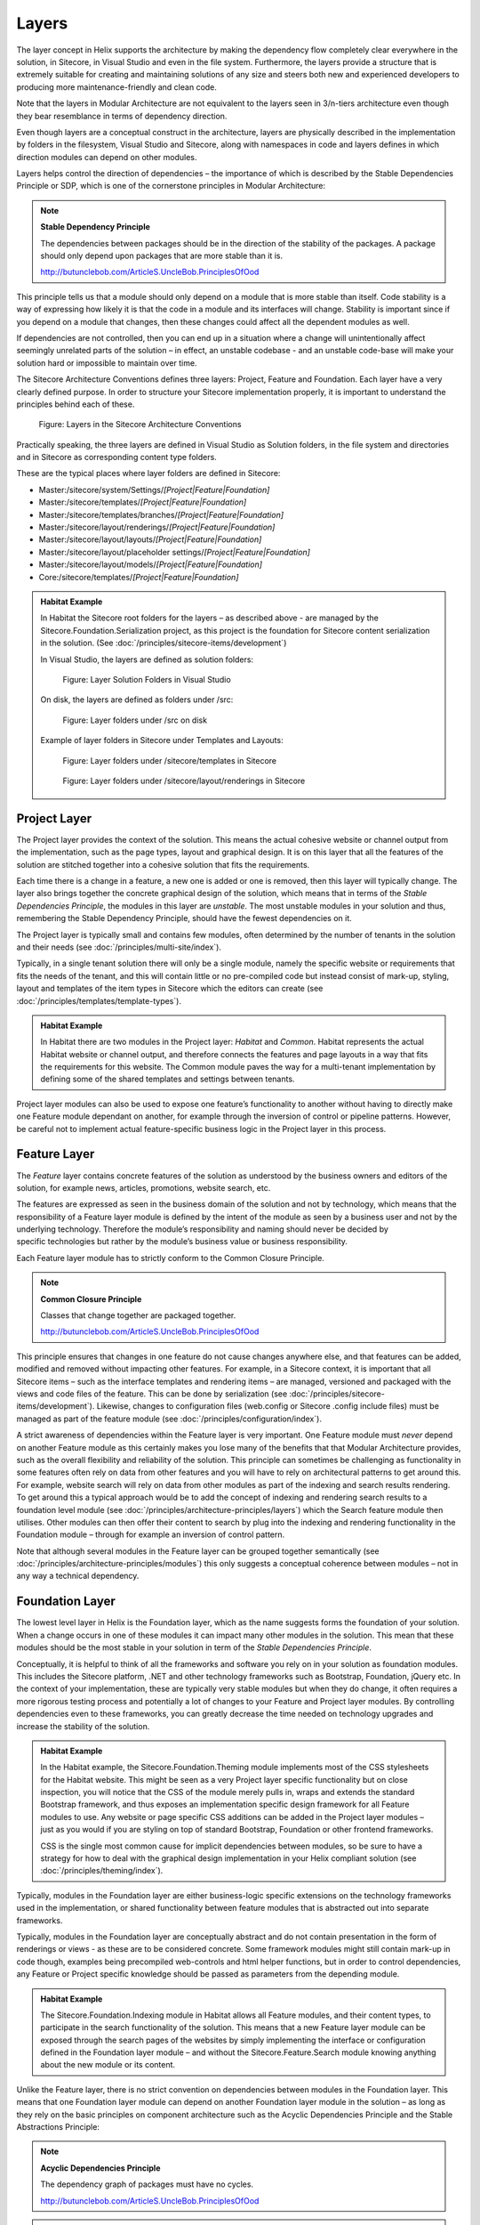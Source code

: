 Layers
~~~~~~

The layer concept in Helix supports the architecture by making the
dependency flow completely clear everywhere in the solution, in
Sitecore, in Visual Studio and even in the file system. Furthermore, the
layers provide a structure that is extremely suitable for creating and
maintaining solutions of any size and steers both new and experienced
developers to producing more maintenance-friendly and clean code.

Note that the layers in Modular Architecture are not equivalent to the
layers seen in 3/n-tiers architecture even though they bear resemblance
in terms of dependency direction.

Even though layers are a conceptual construct in the architecture,
layers are physically described in the implementation by folders in the
filesystem, Visual Studio and Sitecore, along with namespaces in code and
layers defines in which direction modules can depend on other modules.

Layers helps control the direction of dependencies – the importance of
which is described by the Stable Dependencies Principle or SDP, which is
one of the cornerstone principles in Modular Architecture:

.. note::

    **Stable Dependency Principle**

    The dependencies between packages should be in the direction of the
    stability of the packages. A package should only depend upon packages
    that are more stable than it is.

    http://butunclebob.com/ArticleS.UncleBob.PrinciplesOfOod

This principle tells us that a module should only depend on a module
that is more stable than itself. Code stability is a way of expressing
how likely it is that the code in a module and its interfaces will
change. Stability is important since if you depend on a module that
changes, then these changes could affect all the dependent modules as
well.

If dependencies are not controlled, then you can end up in a situation
where a change will unintentionally affect seemingly unrelated parts of
the solution – in effect, an unstable codebase - and an unstable
code-base will make your solution hard or impossible to maintain over
time.

The Sitecore Architecture Conventions defines three layers: Project,
Feature and Foundation. Each layer have a very clearly defined purpose.
In order to structure your Sitecore implementation properly, it is
important to understand the principles behind each of these.

.. figure:: _static/image7.png

    Figure: Layers in the Sitecore Architecture Conventions

Practically speaking, the three layers are defined in Visual Studio as
Solution folders, in the file system and directories and in Sitecore as
corresponding content type folders.

These are the typical places where layer folders are defined in
Sitecore:

* Master:/sitecore/system/Settings/\ *[Project\|Feature\|Foundation]*
* Master:/sitecore/templates/\ *[Project\|Feature\|Foundation]*
* Master:/sitecore/templates/branches/\ *[Project\|Feature\|Foundation]*
* Master:/sitecore/layout/renderings/\ *[Project\|Feature\|Foundation]*
* Master:/sitecore/layout/layouts/\ *[Project\|Feature\|Foundation]*
* Master:/sitecore/layout/placeholder settings/\ *[Project\|Feature\|Foundation]*
* Master:/sitecore/layout/models/\ *[Project\|Feature\|Foundation]*
* Core:/sitecore/templates/\ *[Project\|Feature\|Foundation]*

.. admonition:: Habitat Example

    In Habitat the Sitecore root folders for the layers – as described above
    - are managed by the Sitecore.Foundation.Serialization project, as this
    project is the foundation for Sitecore content serialization in the
    solution. (See :doc:`/principles/sitecore-items/development`)

    In Visual Studio, the layers are defined as solution folders:

    .. figure:: _static/image8.png

        Figure: Layer Solution Folders in Visual Studio

    On disk, the layers are defined as folders under /src:

    .. figure:: _static/image9.png

        Figure: Layer folders under /src on disk

    Example of layer folders in Sitecore under Templates and Layouts:

    .. figure:: _static/image10.png

        Figure: Layer folders under /sitecore/templates in Sitecore

    .. figure:: _static/image11.png

        Figure: Layer folders under /sitecore/layout/renderings in
        Sitecore

Project Layer
^^^^^^^^^^^^^

The Project layer provides the context of the solution. This means the
actual cohesive website or channel output from the implementation, such
as the page types, layout and graphical design. It is on this layer that
all the features of the solution are stitched together into a cohesive
solution that fits the requirements.

Each time there is a change in a feature, a new one is added or one is
removed, then this layer will typically change. The layer also brings
together the concrete graphical design of the solution, which means that
in terms of the \ *Stable Dependencies Principle*, the modules in this
layer are \ *unstable*. The most unstable modules in your solution and
thus, remembering the Stable Dependency Principle, should have the
fewest dependencies on it.

The Project layer is typically small and contains few modules, often
determined by the number of tenants in the solution and their needs (see
:doc:`/principles/multi-site/index`).

Typically, in a single tenant solution there will only be a single
module, namely the specific website or requirements that fits the needs
of the tenant, and this will contain little or no pre-compiled code but
instead consist of mark-up, styling, layout and templates of
the item types in Sitecore which the editors can create (see :doc:`/principles/templates/template-types`).

.. admonition:: Habitat Example

    In Habitat there are two modules in the Project layer: *Habitat* and
    *Common*. Habitat represents the actual Habitat website or channel
    output, and therefore connects the features and page layouts in a way
    that fits the requirements for this website. The Common module paves the
    way for a multi-tenant implementation by defining some of the shared
    templates and settings between tenants.

Project layer modules can also be used to expose one feature’s
functionality to another without having to directly make one Feature
module dependant on another, for example through the inversion of
control or pipeline patterns. However, be careful not to implement
actual feature-specific business logic in the Project layer in this
process.

Feature Layer
^^^^^^^^^^^^^

The *Feature* layer contains concrete features of the solution as
understood by the business owners and editors of the solution, for
example news, articles, promotions, website search, etc.

The features are expressed as seen in the business domain of the
solution and not by technology, which means that the responsibility of a
Feature layer module is defined by the intent of the module as seen by a
business user and not by the underlying technology. Therefore the
module’s responsibility and naming should never be decided by
specific technologies but rather by the module’s business value or
business responsibility.

Each Feature layer module has to strictly conform to the Common Closure
Principle.

.. note::

    **Common Closure Principle**

    Classes that change together are packaged together.

    http://butunclebob.com/ArticleS.UncleBob.PrinciplesOfOod

This principle ensures that changes in one feature do not cause changes
anywhere else, and that features can be added, modified and removed
without impacting other features. For example, in a Sitecore context, it
is important that all Sitecore items – such as the interface templates
and rendering items – are managed, versioned and packaged with the views
and code files of the feature. This can be done by serialization (see
:doc:`/principles/sitecore-items/development`). Likewise, changes to configuration files (web.config or Sitecore
.config include files) must be managed as part of the feature module
(see :doc:`/principles/configuration/index`).

A strict awareness of dependencies within the Feature layer is very
important. One Feature module must \ *never* depend on another Feature
module as this certainly makes you lose many of the benefits that that
Modular Architecture provides, such as the overall flexibility and
reliability of the solution. This principle can sometimes be challenging
as functionality in some features often rely on data from other features
and you will have to rely on architectural patterns to get around this.
For example, website search will rely on data from other modules as part
of the indexing and search results rendering. To get around this a
typical approach would be to add the concept of indexing and rendering
search results to a foundation level module (see :doc:`/principles/architecture-principles/layers`) which the
Search feature module then utilises. Other modules can then offer their
content to search by plug into the indexing and rendering functionality
in the Foundation module – through for example an inversion of control
pattern.

Note that although several modules in the Feature layer can be grouped
together semantically (see :doc:`/principles/architecture-principles/modules`) 
this only suggests a conceptual coherence between modules – not in any 
way a technical dependency.

Foundation Layer
^^^^^^^^^^^^^^^^

The lowest level layer in Helix is the Foundation layer, which as the
name suggests forms the foundation of your solution. When a change
occurs in one of these modules it can impact many other modules in the
solution. This mean that these modules should be the most stable in your
solution in term of the \ *Stable Dependencies Principle*.

Conceptually, it is helpful to think of all the frameworks and software
you rely on in your solution as foundation modules. This includes the
Sitecore platform, .NET and other technology frameworks such as
Bootstrap, Foundation, jQuery etc. In the context of your
implementation, these are typically very stable modules but when they do
change, it often requires a more rigorous testing process and
potentially a lot of changes to your Feature and Project layer modules.
By controlling dependencies even to these frameworks, you can greatly
decrease the time needed on technology upgrades and increase the
stability of the solution.

.. admonition:: Habitat Example

    In the Habitat example, the Sitecore.Foundation.Theming module
    implements most of the CSS stylesheets for the Habitat website. This
    might be seen as a very Project layer specific functionality but on
    close inspection, you will notice that the CSS of the module merely
    pulls in, wraps and extends the standard Bootstrap framework, and thus
    exposes an implementation specific design framework for all Feature
    modules to use. Any website or page specific CSS additions can be added
    in the Project layer modules – just as you would if you are styling on
    top of standard Bootstrap, Foundation or other frontend frameworks.

    CSS is the single most common cause for implicit dependencies between
    modules, so be sure to have a strategy for how to deal with the
    graphical design implementation in your Helix compliant solution (see
    :doc:`/principles/theming/index`).

Typically, modules in the Foundation layer are either business-logic
specific extensions on the technology frameworks used in the
implementation, or shared functionality between feature modules that is
abstracted out into separate frameworks.

Typically, modules in the Foundation layer are conceptually abstract and
do not contain presentation in the form of renderings or views - as
these are to be considered concrete. Some framework modules might still
contain mark-up in code though, examples being precompiled web-controls
and html helper functions, but in order to control dependencies, any
Feature or Project specific knowledge should be passed as parameters
from the depending module.

.. admonition:: Habitat Example

    The Sitecore.Foundation.Indexing module in Habitat allows all Feature
    modules, and their content types, to participate in the search
    functionality of the solution. This means that a new Feature layer
    module can be exposed through the search pages of the websites by simply
    implementing the interface or configuration defined in the Foundation
    layer module – and without the Sitecore.Feature.Search module knowing
    anything about the new module or its content.

Unlike the Feature layer, there is no strict convention on dependencies
between modules in the Foundation layer. This means that one Foundation
layer module can depend on another Foundation layer module in the
solution – as long as they rely on the basic principles on component
architecture such as the Acyclic Dependencies Principle and the Stable
Abstractions Principle:

.. note::

    **Acyclic Dependencies Principle**

    The dependency graph of packages must have no cycles.

    http://butunclebob.com/ArticleS.UncleBob.PrinciplesOfOod

.. note::

    **Stable Abstractions Principle**

    Abstractness increases with stability.

    http://butunclebob.com/ArticleS.UncleBob.PrinciplesOfOod
